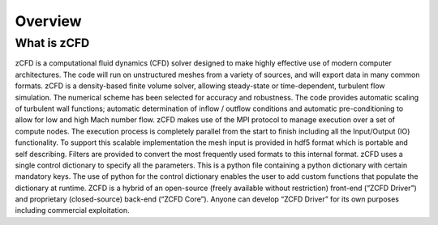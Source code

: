 Overview
=================

What is zCFD
------------
zCFD is a computational fluid dynamics (CFD) solver designed to make highly effective use of modern computer architectures.  The code will run on unstructured meshes from a variety of sources, and will export data in many common formats.
zCFD is a density-based finite volume solver, allowing steady-state or time-dependent, turbulent flow simulation.  The numerical scheme has been selected for accuracy and robustness. The code provides automatic scaling of turbulent wall functions; automatic determination of inflow / outflow conditions and automatic pre-conditioning to allow for low and high Mach number flow.
zCFD makes use of the MPI protocol to manage execution over a set of compute nodes. The execution process is completely parallel from the start to finish including all the Input/Output (IO) functionality.
To support this scalable implementation the mesh input is provided in hdf5 format which is portable and self describing. Filters are provided to convert the most frequently used formats to this internal format.
zCFD uses a single control dictionary to specify all the parameters. This is a python file containing a python dictionary with certain mandatory keys. The use of python for the control dictionary enables the user to add custom functions that populate the dictionary at runtime.
ZCFD is a hybrid of an open-source (freely available without restriction) front-end (“ZCFD Driver”) and proprietary (closed-source) back-end (“ZCFD Core”). Anyone can develop “ZCFD Driver” for its own purposes including commercial exploitation.

